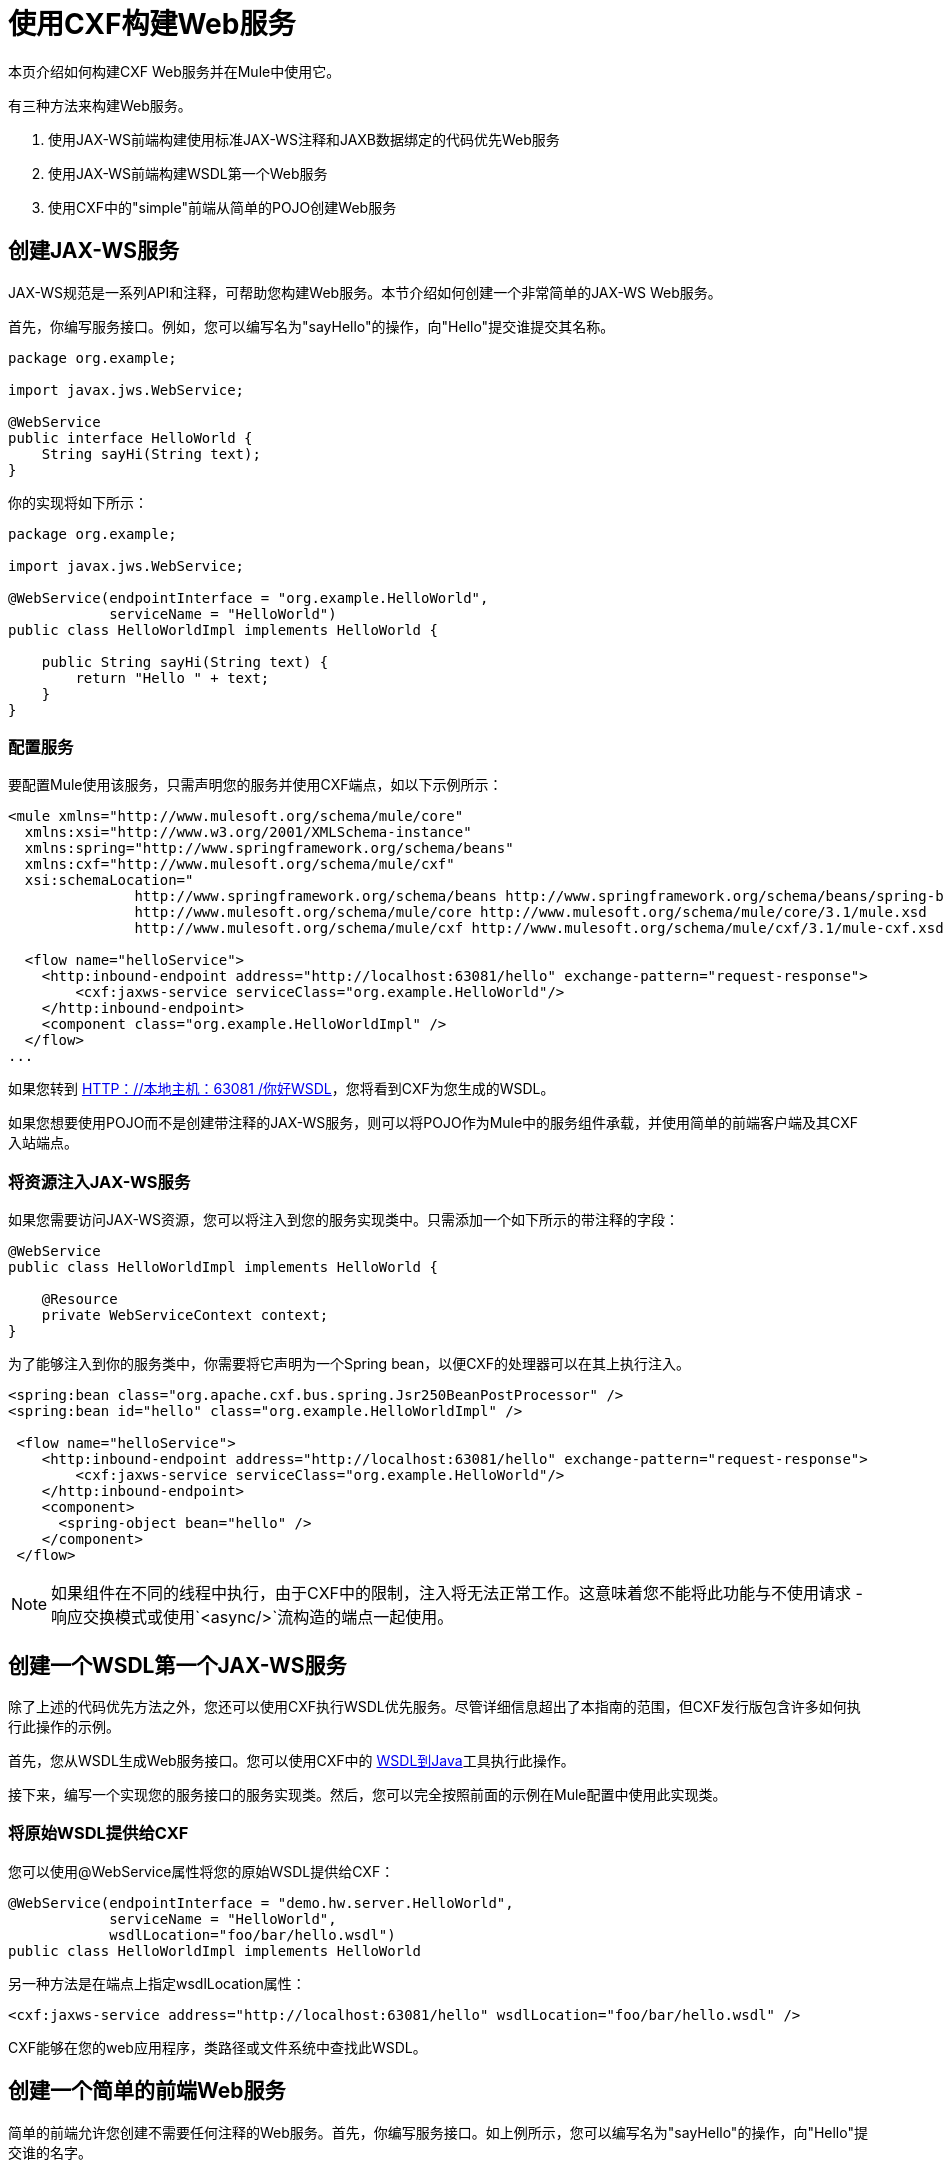 = 使用CXF构建Web服务

本页介绍如何构建CXF Web服务并在Mule中使用它。

有三种方法来构建Web服务。

. 使用JAX-WS前端构建使用标准JAX-WS注释和JAXB数据绑定的代码优先Web服务
. 使用JAX-WS前端构建WSDL第一个Web服务
. 使用CXF中的"simple"前端从简单的POJO创建Web服务

== 创建JAX-WS服务

JAX-WS规范是一系列API和注释，可帮助您构建Web服务。本节介绍如何创建一个非常简单的JAX-WS Web服务。

首先，你编写服务接口。例如，您可以编写名为"sayHello"的操作，向"Hello"提交谁提交其名称。

[source, java, linenums]
----
package org.example;

import javax.jws.WebService;

@WebService
public interface HelloWorld {
    String sayHi(String text);
}
----

你的实现将如下所示：

[source, java, linenums]
----
package org.example;

import javax.jws.WebService;

@WebService(endpointInterface = "org.example.HelloWorld",
            serviceName = "HelloWorld")
public class HelloWorldImpl implements HelloWorld {

    public String sayHi(String text) {
        return "Hello " + text;
    }
}
----

=== 配置服务

要配置Mule使用该服务，只需声明您的服务并使用CXF端点，如以下示例所示：

[source, xml, linenums]
----
<mule xmlns="http://www.mulesoft.org/schema/mule/core"
  xmlns:xsi="http://www.w3.org/2001/XMLSchema-instance"
  xmlns:spring="http://www.springframework.org/schema/beans"
  xmlns:cxf="http://www.mulesoft.org/schema/mule/cxf"
  xsi:schemaLocation="
               http://www.springframework.org/schema/beans http://www.springframework.org/schema/beans/spring-beans-3.0.xsd
               http://www.mulesoft.org/schema/mule/core http://www.mulesoft.org/schema/mule/core/3.1/mule.xsd
               http://www.mulesoft.org/schema/mule/cxf http://www.mulesoft.org/schema/mule/cxf/3.1/mule-cxf.xsd">

  <flow name="helloService">
    <http:inbound-endpoint address="http://localhost:63081/hello" exchange-pattern="request-response">
        <cxf:jaxws-service serviceClass="org.example.HelloWorld"/>
    </http:inbound-endpoint>
    <component class="org.example.HelloWorldImpl" />
  </flow>
...
----

如果您转到 http://localhost:63081/hello?wsdl"[HTTP：//本地主机：63081 /你好WSDL]，您将看到CXF为您生成的WSDL。

如果您想要使用POJO而不是创建带注释的JAX-WS服务，则可以将POJO作为Mule中的服务组件承载，并使用简单的前端客户端及其CXF入站端点。

=== 将资源注入JAX-WS服务

如果您需要访问JAX-WS资源，您可以将注入到您的服务实现类中。只需添加一个如下所示的带注释的字段：

[source, java, linenums]
----
@WebService
public class HelloWorldImpl implements HelloWorld {

    @Resource
    private WebServiceContext context;
}
----

为了能够注入到你的服务类中，你需要将它声明为一个Spring bean，以便CXF的处理器可以在其上执行注入。

[source, xml, linenums]
----
<spring:bean class="org.apache.cxf.bus.spring.Jsr250BeanPostProcessor" />
<spring:bean id="hello" class="org.example.HelloWorldImpl" />

 <flow name="helloService">
    <http:inbound-endpoint address="http://localhost:63081/hello" exchange-pattern="request-response">
        <cxf:jaxws-service serviceClass="org.example.HelloWorld"/>
    </http:inbound-endpoint>
    <component>
      <spring-object bean="hello" />
    </component>
 </flow>
----

[NOTE]
 如果组件在不同的线程中执行，由于CXF中的限制，注入将无法正常工作。这意味着您不能将此功能与不使用请求 - 响应交换模式或使用`<async/>`流构造的端点一起使用。

== 创建一个WSDL第一个JAX-WS服务

除了上述的代码优先方法之外，您还可以使用CXF执行WSDL优先服务。尽管详细信息超出了本指南的范围，但CXF发行版包含许多如何执行此操作的示例。

首先，您从WSDL生成Web服务接口。您可以使用CXF中的 http://cxf.apache.org/docs/wsdl-to-java.html[WSDL到Java]工具执行此操作。

接下来，编写一个实现您的服务接口的服务实现类。然后，您可以完全按照前面的示例在Mule配置中使用此实现类。

=== 将原始WSDL提供给CXF

您可以使用@WebService属性将您的原始WSDL提供给CXF：

[source, java, linenums]
----
@WebService(endpointInterface = "demo.hw.server.HelloWorld",
            serviceName = "HelloWorld",
            wsdlLocation="foo/bar/hello.wsdl")
public class HelloWorldImpl implements HelloWorld
----

另一种方法是在端点上指定wsdlLocation属性：

[source, xml, linenums]
----
<cxf:jaxws-service address="http://localhost:63081/hello" wsdlLocation="foo/bar/hello.wsdl" />
----

CXF能够在您的web应用程序，类路径或文件系统中查找此WSDL。

== 创建一个简单的前端Web服务

简单的前端允许您创建不需要任何注释的Web服务。首先，你编写服务接口。如上例所示，您可以编写名为"sayHello"的操作，向"Hello"提交谁的名字。

[NOTE]
您不必使用服务接口，只需使用实现类即可。但是，服务接口可以非常轻松地使用服务。有关更多信息，请参阅 link:/mule-user-guide/v/3.2/consuming-web-services-with-cxf[消费Web服务]。

[source, java, linenums]
----
package org.example;

public interface HelloWorld {
    String sayHi(String text);
}
----

你的实现将如下所示：

[source, java, linenums]
----
package org.example;

public class HelloWorldImpl implements HelloWorld {

    public String sayHi(String text) {
        return "Hello " + text;
    }
}
----

=== 配置服务

要配置Mule使用该服务，只需声明您的服务并使用CXF消息处理器，如以下示例所示：

[source, xml, linenums]
----
<mule xmlns="http://www.mulesoft.org/schema/mule/core"
  xmlns:xsi="http://www.w3.org/2001/XMLSchema-instance"
  xmlns:spring="http://www.springframework.org/schema/beans"
  xmlns:cxf="http://www.mulesoft.org/schema/mule/cxf"
  xsi:schemaLocation="
               http://www.springframework.org/schema/beans http://www.springframework.org/schema/beans/spring-beans-3.0.xsd
               http://www.mulesoft.org/schema/mule/core http://www.mulesoft.org/schema/mule/core/3.1/mule.xsd
               http://www.mulesoft.org/schema/mule/cxf http://www.mulesoft.org/schema/mule/cxf/3.1/mule-cxf.xsd">

  <flow name="helloService">
    <http:inbound-endpoint address="http://localhost:63081/hello" exchange-pattern="request-response">
        <cxf:simple-service serviceClass="org.example.HelloWorld"/>
    </http:inbound-endpoint>
    <component class="org.example.HelloWorldImpl" />
  </flow>
...
----

如果您转到 http://localhost:63081/hello?wsdl[HTTP：//本地主机：63081 /你好WSDL]，您将看到CXF为您生成的WSDL。

== 高级配置

=== 验证邮件

要为传入消息启用模式验证，请将validationEnabled属性添加到您的服务消除。例如：

[source, xml, linenums]
----
<simple-service validationEnabled="true"/>
<jaxws-service validationEnabled="true"/>
<proxy-service validationEnabled="true"/>
----

=== 更改数据绑定

您可以使用端点上的数据绑定属性来配置数据绑定以用于该服务。以下是CXF提供的数据绑定类型：

.  AegisDatabinding
.  JAXBDatabinding（默认）
.  StaxDatabinding

您可以指定使用的数据绑定类，如下所示：

[source, xml, linenums]
----
<cxf:simple-service serviceClass="com.acme.MyService">
    <cxf:databinding>
         <spring:bean class="org.apache.cxf.aegis.databinding.AegisDatabinding"/>
    </cxf:databinding>
</cxf:simple-service>
----

*<cxf:databinding>*元素可以用于任何CXF前端。

=== 设置绑定URI

bindingUri属性指定您的服务操作如何映射到资源。您可以按如下方式配置此属性：

[source, xml, linenums]
----
<cxf:jaxws-service serviceClass="com.acme.MyService" bindingUri="http://www.w3.org/2003/05/soap/bindings/HTTP/" />
----

=== 更改默认消息样式

默认情况下，CXF使用文档/文字消息样式。但是，您可以将服务更改为RPC而不是文档，或者以包装而不是文字形式发送复杂类型。要更改消息样式，请在服务的界面上设置@SOAPBinding注释，指定样式，使用和可选的parameterStyle。

在以下示例中，参数样式设置为BARE。这意味着每个参数都作为消息根的子元素放入消息正文中。这是默认情况下被WRAPPED。

[source, java, linenums]
----
@SOAPBinding(style=SOAPBinding.Style.DOCUMENT,
             use=SOAPBinding.Use.LITERAL,
             parameterStyle=SOAPBinding.ParameterStyle.BARE)
@WebService
public interface Echo
{
    String echo(String src);
}
----
